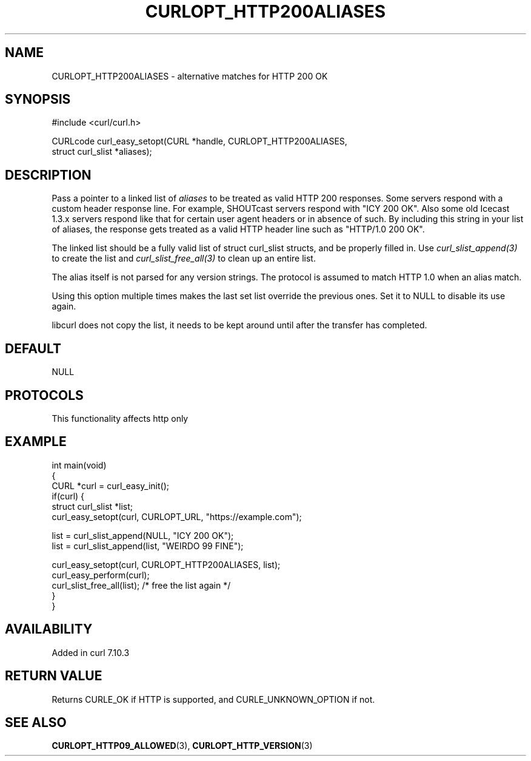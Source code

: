 .\" generated by cd2nroff 0.1 from CURLOPT_HTTP200ALIASES.md
.TH CURLOPT_HTTP200ALIASES 3 "2024-12-25" libcurl
.SH NAME
CURLOPT_HTTP200ALIASES \- alternative matches for HTTP 200 OK
.SH SYNOPSIS
.nf
#include <curl/curl.h>

CURLcode curl_easy_setopt(CURL *handle, CURLOPT_HTTP200ALIASES,
                          struct curl_slist *aliases);
.fi
.SH DESCRIPTION
Pass a pointer to a linked list of \fIaliases\fP to be treated as valid HTTP 200
responses. Some servers respond with a custom header response line. For
example, SHOUTcast servers respond with "ICY 200 OK". Also some old Icecast
1.3.x servers respond like that for certain user agent headers or in absence
of such. By including this string in your list of aliases, the response gets
treated as a valid HTTP header line such as "HTTP/1.0 200 OK".

The linked list should be a fully valid list of struct curl_slist structs, and
be properly filled in. Use \fIcurl_slist_append(3)\fP to create the list and
\fIcurl_slist_free_all(3)\fP to clean up an entire list.

The alias itself is not parsed for any version strings. The protocol is
assumed to match HTTP 1.0 when an alias match.

Using this option multiple times makes the last set list override the previous
ones. Set it to NULL to disable its use again.

libcurl does not copy the list, it needs to be kept around until after the
transfer has completed.
.SH DEFAULT
NULL
.SH PROTOCOLS
This functionality affects http only
.SH EXAMPLE
.nf
int main(void)
{
  CURL *curl = curl_easy_init();
  if(curl) {
    struct curl_slist *list;
    curl_easy_setopt(curl, CURLOPT_URL, "https://example.com");

    list = curl_slist_append(NULL, "ICY 200 OK");
    list = curl_slist_append(list, "WEIRDO 99 FINE");

    curl_easy_setopt(curl, CURLOPT_HTTP200ALIASES, list);
    curl_easy_perform(curl);
    curl_slist_free_all(list); /* free the list again */
  }
}
.fi
.SH AVAILABILITY
Added in curl 7.10.3
.SH RETURN VALUE
Returns CURLE_OK if HTTP is supported, and CURLE_UNKNOWN_OPTION if not.
.SH SEE ALSO
.BR CURLOPT_HTTP09_ALLOWED (3),
.BR CURLOPT_HTTP_VERSION (3)
